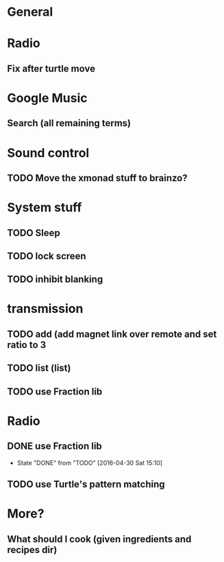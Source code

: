 * General
* Radio
** Fix after turtle move
* Google Music
** Search (all remaining terms)
* Sound control
** TODO Move the xmonad stuff to brainzo?
* System stuff
** TODO Sleep
** TODO lock screen
** TODO inhibit blanking
* transmission
** TODO add (add magnet link over remote and set ratio to 3
** TODO list (list)
** TODO use Fraction lib
* Radio
** DONE use Fraction lib
   CLOSED: [2016-04-30 Sat 15:10]
   - State "DONE"       from "TODO"       [2016-04-30 Sat 15:10]
** TODO use Turtle's pattern matching
* More?
** What should I cook (given ingredients and recipes dir)
